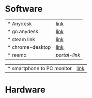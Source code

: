 * Software
 | * Anydesk | [[https://dali2.tistory.com/m/761][link]]|
 | * go.anydesk | [[https://go.anydesk.com/][link]]|
 | * steam link | [[][link]]|
 | * chrome-desktop | [[][link]]|
 | * reemo | [[portal.reemo.io][portal-link]]
 
 | * smartphone to PC monitor | [[https://egeasy.tistory.com/m/entry/%ED%95%B8%EB%93%9C%ED%8F%B0-%ED%99%94%EB%A9%B4-%EC%BB%B4%ED%93%A8%ED%84%B0%EC%97%90-%EB%9D%84%EC%9A%B0%EA%B8%B0-%EB%AF%B8%EB%9F%AC%EB%A7%81-%ED%95%98%EA%B8%B0][link]]|

* Hardware 
